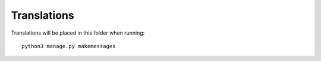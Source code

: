 Translations
============

Translations will be placed in this folder when running::

    python3 manage.py makemessages
